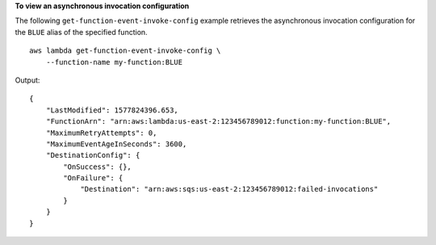 **To view an asynchronous invocation configuration**

The following ``get-function-event-invoke-config`` example retrieves the asynchronous invocation configuration for the ``BLUE`` alias of the specified function. ::

    aws lambda get-function-event-invoke-config \
        --function-name my-function:BLUE

Output::

    {
        "LastModified": 1577824396.653,
        "FunctionArn": "arn:aws:lambda:us-east-2:123456789012:function:my-function:BLUE",
        "MaximumRetryAttempts": 0,
        "MaximumEventAgeInSeconds": 3600,
        "DestinationConfig": {
            "OnSuccess": {},
            "OnFailure": {
                "Destination": "arn:aws:sqs:us-east-2:123456789012:failed-invocations"
            }
        }
    }